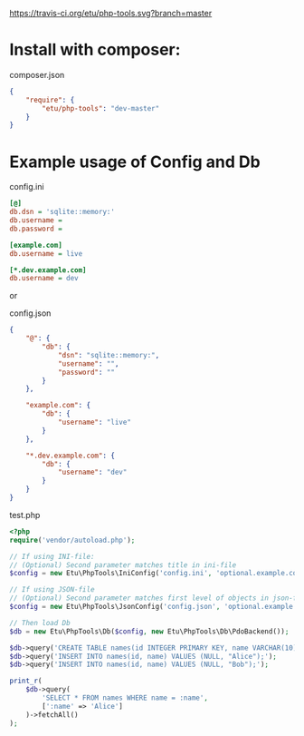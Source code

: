 [[https://travis-ci.org/etu/php-tools][https://travis-ci.org/etu/php-tools.svg?branch=master]]

* Install with composer:
composer.json
#+NAME: composer.json
#+BEGIN_SRC json
{
    "require": {
        "etu/php-tools": "dev-master"
    }
}
#+END_SRC

* Example usage of Config and Db

config.ini
#+NAME: config.ini
#+BEGIN_SRC ini
[@]
db.dsn = 'sqlite::memory:'
db.username =
db.password =

[example.com]
db.username = live

[*.dev.example.com]
db.username = dev
#+END_SRC

or

config.json
#+NAME: config.json
#+BEGIN_SRC json
{
    "@": {
        "db": {
            "dsn": "sqlite::memory:",
            "username": "",
            "password": ""
        }
    },

    "example.com": {
        "db": {
            "username": "live"
        }
    },

    "*.dev.example.com": {
        "db": {
            "username": "dev"
        }
    }
}
#+END_SRC

test.php
#+NAME: test.php
#+BEGIN_SRC php
<?php
require('vendor/autoload.php');

// If using INI-file:
// (Optional) Second parameter matches title in ini-file
$config = new Etu\PhpTools\IniConfig('config.ini', 'optional.example.com');

// If using JSON-file
// (Optional) Second parameter matches first level of objects in json-file
$config = new Etu\PhpTools\JsonConfig('config.json', 'optional.example.com');

// Then load Db
$db = new Etu\PhpTools\Db($config, new Etu\PhpTools\Db\PdoBackend());

$db->query('CREATE TABLE names(id INTEGER PRIMARY KEY, name VARCHAR(10));');
$db->query('INSERT INTO names(id, name) VALUES (NULL, "Alice");');
$db->query('INSERT INTO names(id, name) VALUES (NULL, "Bob");');

print_r(
    $db->query(
        'SELECT * FROM names WHERE name = :name',
        [':name' => 'Alice']
    )->fetchAll()
);
#+END_SRC
